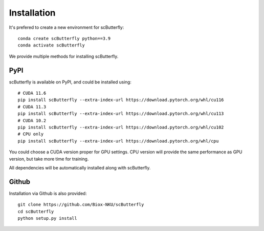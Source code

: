 Installation
============

It's prefered to create a new environment for scButterfly::


    conda create scButterfly python==3.9
    conda activate scButterfly

We provide multiple methods for installing scButterfly.

PyPI
^^^^
scButterfly is available on PyPI, and could be installed using::

    # CUDA 11.6
    pip install scButterfly --extra-index-url https://download.pytorch.org/whl/cu116
    # CUDA 11.3
    pip install scButterfly --extra-index-url https://download.pytorch.org/whl/cu113
    # CUDA 10.2
    pip install scButterfly --extra-index-url https://download.pytorch.org/whl/cu102
    # CPU only
    pip install scButterfly --extra-index-url https://download.pytorch.org/whl/cpu

You could choose a CUDA version proper for GPU settings. CPU version will provide the same performance as GPU version, but take more time for training.

All dependencies will be automatically installed along with scButterfly.

Github
^^^^^^
Installation via Github is also provided::

    git clone https://github.com/Biox-NKU/scButterfly
    cd scButterfly
    python setup.py install
